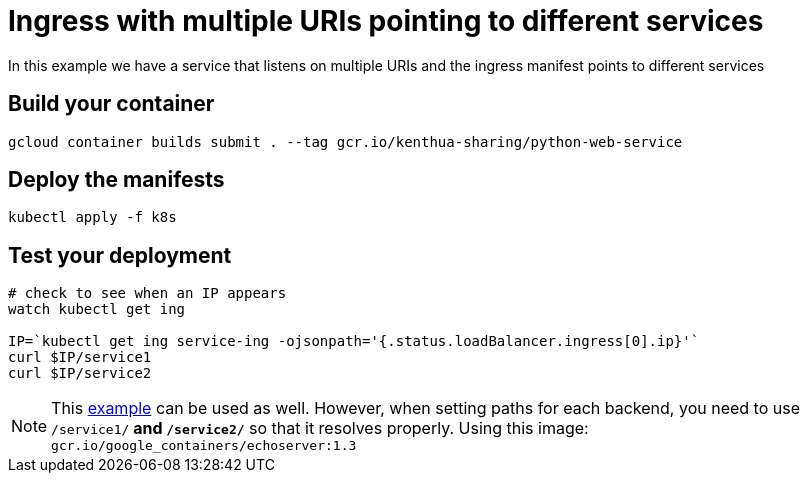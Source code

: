 = Ingress with multiple URIs pointing to different services
In this example we have a service that listens on multiple URIs and the ingress manifest points to different services

== Build your container
[source,bash]
----
gcloud container builds submit . --tag gcr.io/kenthua-sharing/python-web-service
----

== Deploy the manifests
[source,bash]
----
kubectl apply -f k8s
----

== Test your deployment
[source,bash]
----
# check to see when an IP appears
watch kubectl get ing

IP=`kubectl get ing service-ing -ojsonpath='{.status.loadBalancer.ingress[0].ip}'`
curl $IP/service1
curl $IP/service2
----

NOTE: This https://github.com/kubernetes/ingress-gce/blob/master/examples/https/tls-app.yaml[example] can be used as well.  However, when setting paths for each backend, you need to use `/service1/**` and `/service2/**` so that it resolves properly.  Using this image: `gcr.io/google_containers/echoserver:1.3`